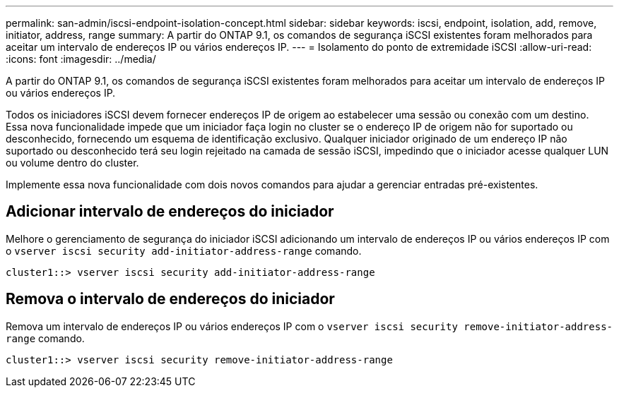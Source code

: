 ---
permalink: san-admin/iscsi-endpoint-isolation-concept.html 
sidebar: sidebar 
keywords: iscsi, endpoint, isolation, add, remove, initiator, address, range 
summary: A partir do ONTAP 9.1, os comandos de segurança iSCSI existentes foram melhorados para aceitar um intervalo de endereços IP ou vários endereços IP. 
---
= Isolamento do ponto de extremidade iSCSI
:allow-uri-read: 
:icons: font
:imagesdir: ../media/


[role="lead"]
A partir do ONTAP 9.1, os comandos de segurança iSCSI existentes foram melhorados para aceitar um intervalo de endereços IP ou vários endereços IP.

Todos os iniciadores iSCSI devem fornecer endereços IP de origem ao estabelecer uma sessão ou conexão com um destino. Essa nova funcionalidade impede que um iniciador faça login no cluster se o endereço IP de origem não for suportado ou desconhecido, fornecendo um esquema de identificação exclusivo. Qualquer iniciador originado de um endereço IP não suportado ou desconhecido terá seu login rejeitado na camada de sessão iSCSI, impedindo que o iniciador acesse qualquer LUN ou volume dentro do cluster.

Implemente essa nova funcionalidade com dois novos comandos para ajudar a gerenciar entradas pré-existentes.



== Adicionar intervalo de endereços do iniciador

Melhore o gerenciamento de segurança do iniciador iSCSI adicionando um intervalo de endereços IP ou vários endereços IP com o `vserver iscsi security add-initiator-address-range` comando.

`cluster1::> vserver iscsi security add-initiator-address-range`



== Remova o intervalo de endereços do iniciador

Remova um intervalo de endereços IP ou vários endereços IP com o `vserver iscsi security remove-initiator-address-range` comando.

`cluster1::> vserver iscsi security remove-initiator-address-range`
